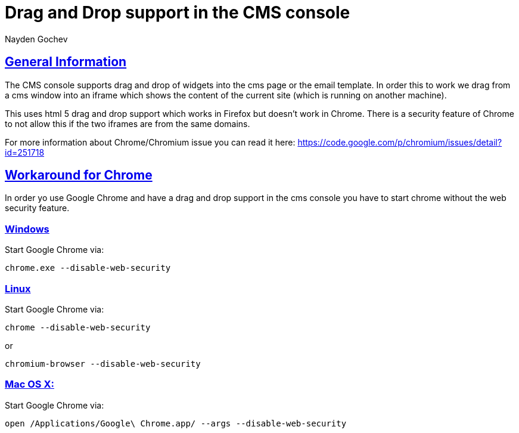 = Drag and Drop support in the CMS console
Nayden Gochev
:doctype: book
:sectanchors:
:sectlinks:
:toclevels: 4
:source-highlighter: coderay
:icons: font
:last-update-label!:

== General Information

The CMS console supports drag and drop of widgets into the cms page or the email template.
In order this to work we drag from a cms window into an iframe which shows the content of the current site (which is running on another machine).

This uses html 5 drag and drop support which works in Firefox but doesn't work in Chrome.
There is a security feature of Chrome to not allow this if the two iframes are from the same domains.

For more information about Chrome/Chromium issue you can read it here: https://code.google.com/p/chromium/issues/detail?id=251718

== Workaround for Chrome

In order yo use Google Chrome and have a drag and drop support in the cms console you have to start chrome without the web security feature.

=== Windows
Start Google Chrome via:
[source,bash]
----
chrome.exe --disable-web-security
----

=== Linux
Start Google Chrome via:
[source,bash]
----
chrome --disable-web-security
----
or
[source,bash]
----
chromium-browser --disable-web-security
----

=== Mac OS X:
Start Google Chrome via:
[source,bash]
----
open /Applications/Google\ Chrome.app/ --args --disable-web-security
----

